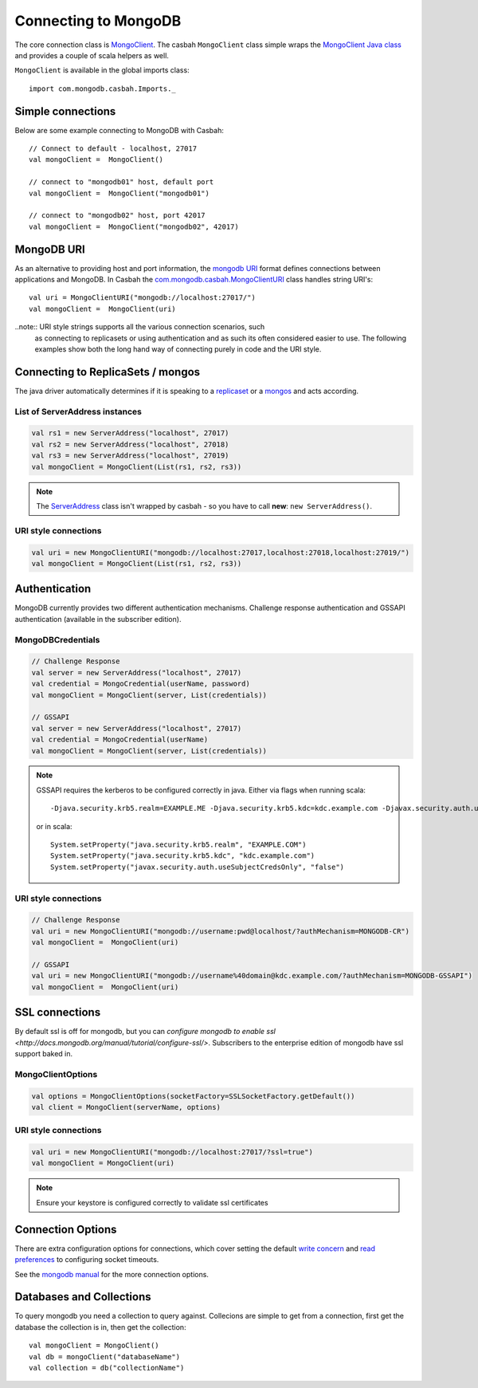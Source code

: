 =====================
Connecting to MongoDB
=====================
.. highlight:: scala


The core connection class is `MongoClient
<http://mongodb.github.io/casbah/api/#com.mongodb.casbah.MongoClient>`_.  The
casbah ``MongoClient`` class simple wraps the `MongoClient Java class
<http://api.mongodb.org/java/current/?com/mongodb/MongoClient.html>`_ and
provides a couple of scala helpers as well.

``MongoClient`` is available in the global imports class::

    import com.mongodb.casbah.Imports._

Simple connections
------------------

Below are some example connecting to MongoDB with Casbah::

    // Connect to default - localhost, 27017
    val mongoClient =  MongoClient()

    // connect to "mongodb01" host, default port
    val mongoClient =  MongoClient("mongodb01")

    // connect to "mongodb02" host, port 42017
    val mongoClient =  MongoClient("mongodb02", 42017)

MongoDB URI
-----------

As an alternative to providing host and port information, the
`mongodb URI <http://docs.mongodb.org/manual/reference/connection-string/>`_
format defines connections between applications and MongoDB.  In Casbah the
`com.mongodb.casbah.MongoClientURI <http://mongodb.github.io/casbah/api/#com.mongodb.casbah.MongoClientURI>`_ class handles string URI's::

    val uri = MongoClientURI("mongodb://localhost:27017/")
    val mongoClient =  MongoClient(uri)

..note:: URI style strings supports all the various connection scenarios, such
    as connecting to replicasets or using authentication and as such its often
    considered easier to use.  The following examples show both the long hand
    way of connecting purely in code and the URI style.

Connecting to ReplicaSets / mongos
----------------------------------

The java driver automatically determines if it is speaking to a
`replicaset <http://docs.mongodb.org/manual/replication/>`_ or
a `mongos <http://docs.mongodb.org/manual/sharding/>`_ and acts according.

List of ServerAddress instances
^^^^^^^^^^^^^^^^^^^^^^^^^^^^^^^

.. code-block:: scala

    val rs1 = new ServerAddress("localhost", 27017)
    val rs2 = new ServerAddress("localhost", 27018)
    val rs3 = new ServerAddress("localhost", 27019)
    val mongoClient = MongoClient(List(rs1, rs2, rs3))

.. note:: The `ServerAddress <http://api.mongodb.org/java/current/?com/mongodb/ServerAddress.html>`_
    class isn't wrapped by casbah - so you have to call **new**: ``new ServerAddress()``.

URI style connections
^^^^^^^^^^^^^^^^^^^^^

.. code-block:: scala

    val uri = new MongoClientURI("mongodb://localhost:27017,localhost:27018,localhost:27019/")
    val mongoClient = MongoClient(List(rs1, rs2, rs3))


Authentication
--------------

MongoDB currently provides two different authentication mechanisms.
Challenge response authentication and GSSAPI authentication (available in the
subscriber edition).

MongoDBCredentials
^^^^^^^^^^^^^^^^^^

.. code-block:: scala

    // Challenge Response
    val server = new ServerAddress("localhost", 27017)
    val credential = MongoCredential(userName, password)
    val mongoClient = MongoClient(server, List(credentials))

    // GSSAPI
    val server = new ServerAddress("localhost", 27017)
    val credential = MongoCredential(userName)
    val mongoClient = MongoClient(server, List(credentials))

.. note:: GSSAPI requires the kerberos to be configured correctly in java.
    Either via flags when running scala::

        -Djava.security.krb5.realm=EXAMPLE.ME -Djava.security.krb5.kdc=kdc.example.com -Djavax.security.auth.useSubjectCredsOnly=false

    or in scala::

        System.setProperty("java.security.krb5.realm", "EXAMPLE.COM")
        System.setProperty("java.security.krb5.kdc", "kdc.example.com")
        System.setProperty("javax.security.auth.useSubjectCredsOnly", "false")

URI style connections
^^^^^^^^^^^^^^^^^^^^^

.. code-block:: scala

    // Challenge Response
    val uri = new MongoClientURI("mongodb://username:pwd@localhost/?authMechanism=MONGODB-CR")
    val mongoClient =  MongoClient(uri)

    // GSSAPI
    val uri = new MongoClientURI("mongodb://username%40domain@kdc.example.com/?authMechanism=MONGODB-GSSAPI")
    val mongoClient =  MongoClient(uri)

SSL connections
---------------

By default ssl is off for mongodb, but you can `configure mongodb to enable ssl
<http://docs.mongodb.org/manual/tutorial/configure-ssl/>`.  Subscribers to the
enterprise edition of mongodb have ssl support baked in.

MongoClientOptions
^^^^^^^^^^^^^^^^^^

.. code-block:: scala

    val options = MongoClientOptions(socketFactory=SSLSocketFactory.getDefault())
    val client = MongoClient(serverName, options)

URI style connections
^^^^^^^^^^^^^^^^^^^^^

.. code-block:: scala

    val uri = new MongoClientURI("mongodb://localhost:27017/?ssl=true")
    val mongoClient = MongoClient(uri)

.. note:: Ensure your keystore is configured correctly to validate ssl certificates


Connection Options
------------------

There are extra configuration options for connections, which cover setting the
default `write concern <http://docs.mongodb.org/manual/core/write-concern/>`_
and `read preferences <http://docs.mongodb.org/manual/core/read-preference/>`_
to configuring socket timeouts.

See the `mongodb manual
<http://docs.mongodb.org/manual/reference/connection-string/#connection-string-options>`_
for the more connection options.


Databases and Collections
-------------------------

To query mongodb you need a collection to query against.  Collecions are simple
to get from a connection, first get the database the collection is in, then get
the collection::

    val mongoClient = MongoClient()
    val db = mongoClient("databaseName")
    val collection = db("collectionName")
